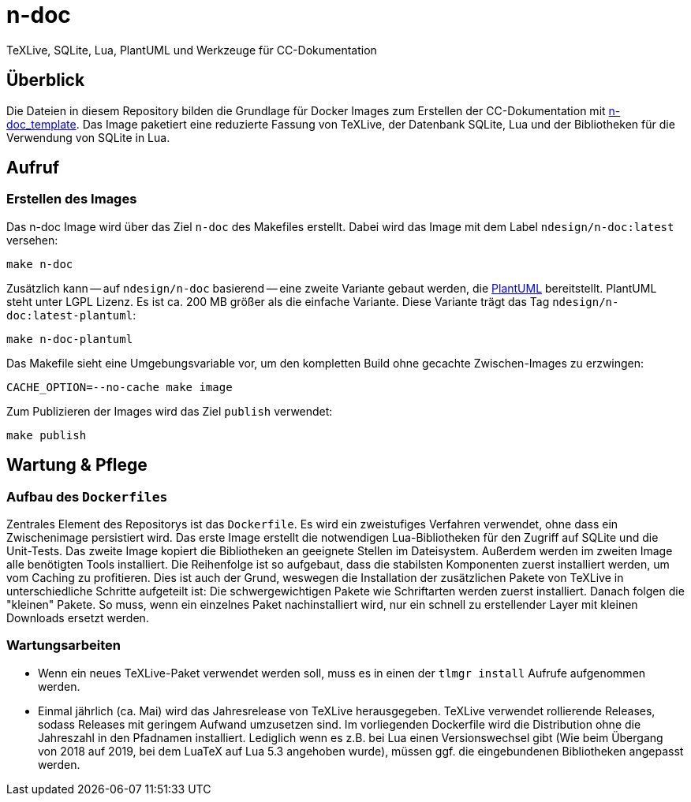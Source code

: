 = n-doc
TeXLive, SQLite, Lua, PlantUML und Werkzeuge für CC-Dokumentation

== Überblick

Die Dateien in diesem Repository bilden die Grundlage für Docker Images zum
Erstellen der CC-Dokumentation mit
link:https://github.com/n-design/n-doc_template[n-doc_template]. Das Image
paketiert eine reduzierte Fassung von TeXLive, der Datenbank SQLite, Lua und der
Bibliotheken für die Verwendung von SQLite in Lua. 

== Aufruf

=== Erstellen des Images

Das n-doc Image wird über das Ziel `n-doc` des Makefiles erstellt. Dabei wird
das Image mit dem Label `ndesign/n-doc:latest` versehen:

----
make n-doc
----

Zusätzlich kann -- auf `ndesign/n-doc` basierend -- eine zweite Variante gebaut
werden, die link:https://plantuml.com/[PlantUML] bereitstellt. PlantUML steht unter LGPL Lizenz. Es ist ca. 200 MB größer als die einfache Variante. Diese Variante trägt das Tag `ndesign/n-doc:latest-plantuml`:

----
make n-doc-plantuml
----

Das Makefile sieht eine Umgebungsvariable vor, um den kompletten Build ohne
gecachte Zwischen-Images zu erzwingen:

----
CACHE_OPTION=--no-cache make image
----

Zum Publizieren der Images wird das Ziel `publish`
verwendet:

----
make publish
----

== Wartung & Pflege

=== Aufbau des `Dockerfiles`

Zentrales Element des Repositorys ist das `Dockerfile`. Es wird ein zweistufiges
Verfahren verwendet, ohne dass ein Zwischenimage persistiert wird. Das erste
Image erstellt die notwendigen Lua-Bibliotheken für den Zugriff auf SQLite und
die Unit-Tests. Das zweite Image kopiert die Bibliotheken an geeignete Stellen
im Dateisystem. Außerdem werden im zweiten Image alle benötigten Tools
installiert. Die Reihenfolge ist so aufgebaut, dass die stabilsten Komponenten
zuerst installiert werden, um vom Caching zu profitieren. Dies ist auch der
Grund, weswegen die Installation der zusätzlichen Pakete von TeXLive in
unterschiedliche Schritte aufgeteilt ist: Die schwergewichtigen Pakete wie
Schriftarten werden zuerst installiert. Danach folgen die "kleinen" Pakete. So
muss, wenn ein einzelnes Paket nachinstalliert wird, nur ein schnell zu
erstellender Layer mit kleinen Downloads ersetzt werden.

=== Wartungsarbeiten

* Wenn ein neues TeXLive-Paket verwendet werden soll, muss es in einen der
  `tlmgr install` Aufrufe aufgenommen werden.

* Einmal jährlich (ca. Mai) wird das Jahresrelease von TeXLive
  herausgegeben. TeXLive verwendet rollierende Releases, sodass Releases mit
  geringem Aufwand umzusetzen sind. Im vorliegenden Dockerfile wird die
  Distribution ohne die Jahreszahl in den Pfadnamen installiert. Lediglich wenn
  es z.B. bei Lua einen Versionswechsel gibt (Wie beim Übergang von 2018 auf
  2019, bei dem LuaTeX auf Lua 5.3 angehoben wurde), müssen ggf. die
  eingebundenen Bibliotheken angepasst werden.
